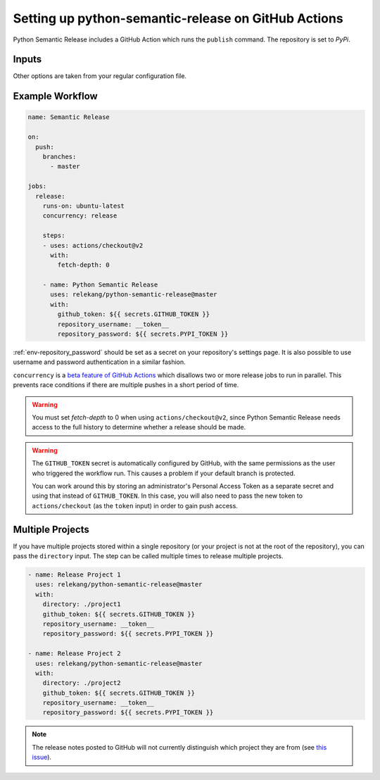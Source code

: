 Setting up python-semantic-release on GitHub Actions
====================================================

Python Semantic Release includes a GitHub Action which runs the ``publish``
command. The repository is set to `PyPi`.

Inputs
------

+--------------------------+----------------------------------------------------------------------------------------+
| Input                    | Description                                                                            |
+==========================+========================================================================================+
| ``github_token``         | See :ref:`env-gh_token`. this is usually set to ``${{ secrets.GITHUB_TOKEN }}``. |
+--------------------------+----------------------------------------------------------------------------------------+
| ``pypi_token``           | See :ref:`env-pypi_token`.                                                             |
+--------------------------+----------------------------------------------------------------------------------------+
| ``repository_username``  | See :ref:`env-repository_username`.                                                          |
+--------------------------+----------------------------------------------------------------------------------------+
| ``repository_password``  | See :ref:`env-repository_password`.                                                          |
+--------------------------+----------------------------------------------------------------------------------------+
| ``directory``            | A sub-directory to ``cd`` into before running. Defaults to the root of the repository. |
+--------------------------+----------------------------------------------------------------------------------------+

Other options are taken from your regular configuration file.

Example Workflow
----------------

.. code:: yaml

   name: Semantic Release

   on:
     push:
       branches:
         - master

   jobs:
     release:
       runs-on: ubuntu-latest
       concurrency: release

       steps:
       - uses: actions/checkout@v2
         with:
           fetch-depth: 0

       - name: Python Semantic Release
         uses: relekang/python-semantic-release@master
         with:
           github_token: ${{ secrets.GITHUB_TOKEN }}
           repository_username: __token__
           repository_password: ${{ secrets.PYPI_TOKEN }}

:ref:`env-repository_password` should be set as a secret on your repository's settings page.
It is also possible to use username and password authentication in a similar fashion.

``concurrency`` is a
`beta feature of GitHub Actions <https://docs.github.com/en/actions/reference/workflow-syntax-for-github-actions#jobsjob_idconcurrency>`_
which disallows two or more release jobs to run in parallel. This prevents race
conditions if there are multiple pushes in a short period of time.

.. warning::
  You must set `fetch-depth` to 0 when using ``actions/checkout@v2``, since
  Python Semantic Release needs access to the full history to determine whether
  a release should be made.

.. warning::
  The ``GITHUB_TOKEN`` secret is automatically configured by GitHub, with the
  same permissions as the user who triggered the workflow run. This causes
  a problem if your default branch is protected.

  You can work around this by storing an administrator's Personal Access Token
  as a separate secret and using that instead of ``GITHUB_TOKEN``. In this
  case, you will also need to pass the new token to ``actions/checkout`` (as
  the ``token`` input) in order to gain push access.

Multiple Projects
-----------------

If you have multiple projects stored within a single repository (or your
project is not at the root of the repository), you can pass the
``directory`` input. The step can be called multiple times to release
multiple projects.

.. code:: yaml

   - name: Release Project 1
     uses: relekang/python-semantic-release@master
     with:
       directory: ./project1
       github_token: ${{ secrets.GITHUB_TOKEN }}
       repository_username: __token__
       repository_password: ${{ secrets.PYPI_TOKEN }}

   - name: Release Project 2
     uses: relekang/python-semantic-release@master
     with:
       directory: ./project2
       github_token: ${{ secrets.GITHUB_TOKEN }}
       repository_username: __token__
       repository_password: ${{ secrets.PYPI_TOKEN }}

.. note::
  The release notes posted to GitHub will not currently distinguish which
  project they are from (see `this issue`_).

.. _this issue: https://github.com/relekang/python-semantic-release/issues/168
